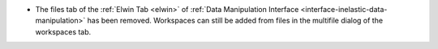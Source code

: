 - The files tab of the :ref:`Elwin Tab <elwin>` of  :ref:`Data Manipulation Interface <interface-inelastic-data-manipulation>` has been removed. Workspaces can still be added from files in the multifile dialog of the workspaces tab.
